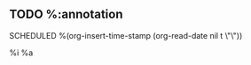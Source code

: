 ** TODO %:annotation
SCHEDULED %(org-insert-time-stamp (org-read-date nil t \"\"))
:PROPERTIES:
:END:
%i
%a
